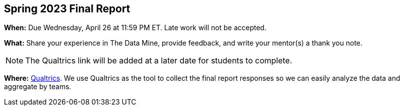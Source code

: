 == Spring 2023 Final Report

*When:* Due Wednesday, April 26 at 11:59 PM ET. Late work will not be accepted. 

*What:* Share your experience in The Data Mine, provide feedback, and write your mentor(s) a thank you note. 

[NOTE]
====
The Qualtrics link will be added at a later date for students to complete.
====

*Where:* link:https://purdue.ca1.qualtrics.com/jfe/form/SV_9HN71eRpp6nR1qK[Qualtrics]. We use Qualtrics as the tool to collect the final report responses so we can easily analyze the data and aggregate by teams. 
 